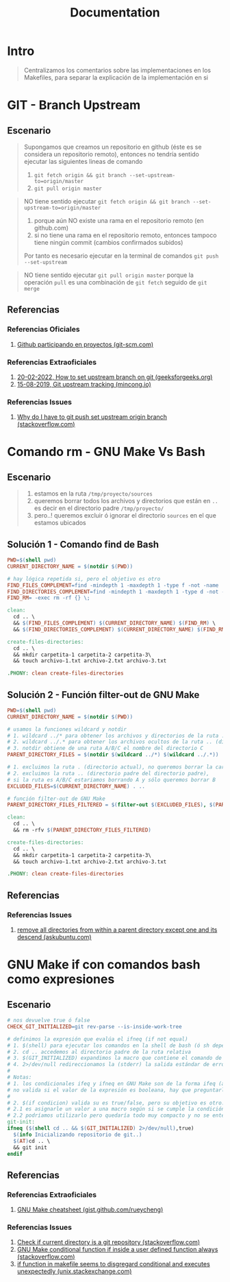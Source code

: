 #+TITLE: Documentation
* Intro
  #+BEGIN_QUOTE
  Centralizamos los comentarios sobre las implementaciones en los Makefiles,
  para separar la explicación de la implementación en si
  #+END_QUOTE
* GIT - Branch Upstream
** Escenario
  #+BEGIN_QUOTE
  Supongamos que creamos un repositorio en github (éste es se considera un repositorio remoto),
  entonces no tendría sentido ejecutar las siguientes lineas de comando
  1) ~git fetch origin && git branch --set-upstream-to=origin/master~
  2) ~git pull origin master~
  #+END_QUOTE

  #+BEGIN_QUOTE
  NO tiene sentido ejecutar ~git fetch origin && git branch --set-upstream-to=origin/master~
  1) porque aún NO existe una rama en el repositorio remoto (en github.com)
  2) si no tiene una rama en el repositorio remoto, entonces tampoco tiene ningún commit (cambios confirmados subidos)

  Por tanto es necesario ejecutar en la terminal de comandos ~git push --set-upstream~
  #+END_QUOTE

  #+BEGIN_QUOTE
  NO tiene sentido ejecutar ~git pull origin master~
  porque la operación ~pull~ es una combinación de ~git fetch~ seguido de ~git merge~
  #+END_QUOTE
** Referencias
*** Referencias Oficiales
    1. [[https://git-scm.com/book/es/v2/GitHub-Participando-en-Proyectos][Github participando en proyectos (git-scm.com)]]
*** Referencias Extraoficiales
    1. [[https://www.geeksforgeeks.org/how-to-set-upstream-branch-on-git/][20-02-2022, How to set upstream branch on git (geeksforgeeks.org)]]
    2. [[https://mincong.io/2018/05/02/git-upstream-tracking/][15-08-2019, Git upstream tracking (mincong.io)]]
*** Referencias Issues
    1. [[https://stackoverflow.com/questions/37770467/why-do-i-have-to-git-push-set-upstream-origin-branch][Why do I have to git push set upstream origin branch (stackoverflow.com)]]
* Comando rm - GNU Make Vs Bash
** Escenario
   #+BEGIN_QUOTE
   1) estamos en la ruta ~/tmp/proyecto/sources~
   2) queremos borrar todos los archivos y directorios que están en ~..~ es decir en el directorio padre ~/tmp/proyecto/~
   3) pero..! queremos excluir ó ignorar el directorio ~sources~ en el que estamos ubicados
   #+END_QUOTE
** Solución 1 - Comando find de Bash
  #+BEGIN_SRC makefile
    PWD=$(shell pwd)
    CURRENT_DIRECTORY_NAME = $(notdir $(PWD))

    # hay lógica repetida si, pero el objetivo es otro
    FIND_FILES_COMPLEMENT=find -mindepth 1 -maxdepth 1 -type f -not -name
    FIND_DIRECTORIES_COMPLEMENT=find -mindepth 1 -maxdepth 1 -type d -not -name
    FIND_RM= -exec rm -rf {} \;

    clean:
      cd .. \
      && $(FIND_FILES_COMPLEMENT) $(CURRENT_DIRECTORY_NAME) $(FIND_RM) \
      && $(FIND_DIRECTORIES_COMPLEMENT) $(CURRENT_DIRECTORY_NAME) $(FIND_RM)

    create-files-directories:
      cd .. \
      && mkdir carpetita-1 carpetita-2 carpetita-3\
      && touch archivo-1.txt archivo-2.txt archivo-3.txt

    .PHONY: clean create-files-directories
  #+END_SRC
** Solución 2 - Función filter-out de GNU Make
  #+BEGIN_SRC makefile
    PWD=$(shell pwd)
    CURRENT_DIRECTORY_NAME = $(notdir $(PWD))

    # usamos la funciones wildcard y notdir
    # 1. wildcard ../* para obtener los archivos y directorios de la ruta .. (directorio padre)
    # 2. wildcard ../.* para obtener los archivos ocultos de la ruta .. (directorio padre)
    # 3. notdir obtiene de una ruta A/B/C el nombre del directorio C
    PARENT_DIRECTORY_FILES = $(notdir $(wildcard ../*) $(wildcard ../.*))

    # 1. excluimos la ruta . (directorio actual), no queremos borrar la carpeta actual
    # 2. excluimos la ruta .. (directorio padre del directorio padre),
    # si la ruta es A/B/C estariamos borrando A y sólo queremos borrar B
    EXCLUDED_FILES=$(CURRENT_DIRECTORY_NAME) . ..

    # función filter-out de GNU Make
    PARENT_DIRECTORY_FILES_FILTERED = $(filter-out $(EXCLUDED_FILES), $(PARENT_DIRECTORY_FILES))

    clean:
      cd .. \
      && rm -rfv $(PARENT_DIRECTORY_FILES_FILTERED)

    create-files-directories:
      cd .. \
      && mkdir carpetita-1 carpetita-2 carpetita-3\
      && touch archivo-1.txt archivo-2.txt archivo-3.txt

    .PHONY: clean create-files-directories
  #+END_SRC
** Referencias
*** Referencias Issues
    1. [[https://askubuntu.com/questions/804667/remove-all-directories-from-within-a-parent-directory-except-one-and-its-descend][remove all directories from within a parent directory except one and its descend (askubuntu.com)]]
* GNU Make if con comandos bash como expresiones
** Escenario
   #+BEGIN_SRC makefile
     # nos devuelve true ó false
     CHECK_GIT_INITIALIZED=git rev-parse --is-inside-work-tree

     # definimos la expresión que evalúa el ifneq (if not equal)
     # 1. $(shell) para ejecutar los comandos en la shell de bash (ó sh depende como lo configuramos)
     # 2. cd .. accedemos al directorio padre de la ruta relativa
     # 3. $(GIT_INITIALIZED) expandimos la macro que contiene el comando de git
     # 4. 2>/dev/null redireccionamos la (stderr) la salida estándar de errores a /dev/null para que no aparezca en la pantalla
     #
     # Notas:
     # 1. los condicionales ifeq y ifneq en GNU Make son de la forma ifeq (a,b) y ifneq(a,b)
     # no valida si el valor de la expresión es booleana, hay que preguntarle si es true ó false
     #
     # 2. $(if condicion) valida su es true/false, pero su objetivo es otro..
     # 2.1 es asignarle un valor a una macro según si se cumple la condición evaluada
     # 2.2 podríamos utilizarlo pero quedaría todo muy compacto y no se entendería
     git-init:
     ifneq ($(shell cd .. && $(GIT_INITIALIZED) 2>/dev/null),true)
       $(info Inicializando repositorio de git..)
       $(AT)cd .. \
       && git init
     endif
   #+END_SRC
** Referencias
*** Referencias Extraoficiales
    1. [[https://gist.github.com/rueycheng/42e355d1480fd7a33ee81c866c7fdf78][GNU Make cheatsheet (gist.github.com/rueycheng)]]
*** Referencias Issues
    1. [[https://stackoverflow.com/questions/2180270/check-if-current-directory-is-a-git-repository][Check if current directory is a git repository (stackoverflow.com)]]
    2. [[https://stackoverflow.com/questions/9008649/gnu-make-conditional-function-if-inside-a-user-defined-function-always-ev][GNU Make conditional function if inside a user defined function always (stackoverflow.com)]]
    3. [[https://unix.stackexchange.com/questions/640177/if-function-in-makefile-seems-to-disregard-conditional-and-executes-unexpectedly][if function in makefile seems to disgregard conditional and executes unexpectedly (unix.stackexchange.com)]]
